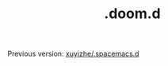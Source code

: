 #+TITLE: .doom.d

Previous version: [[https://github.com/xuyizhe/.spacemacs.d][xuyizhe/.spacemacs.d]]
